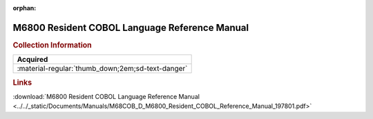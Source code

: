 :orphan:

.. _M68COB(D):

M6800 Resident COBOL Language Reference Manual
==============================================

.. image:: ../../images/Manuals/M68COB(D).1.png
   :width: 400
   :align: center

.. rubric:: Collection Information

.. csv-table:: 
   :header: "Acquired"
   :widths: auto

   :material-regular:`thumb_down;2em;sd-text-danger`


.. rubric:: Links

:download:`M6800 Resident COBOL Language Reference Manual <../../_static/Documents/Manuals/M68COB_D_M6800_Resident_COBOL_Reference_Manual_197801.pdf>`


